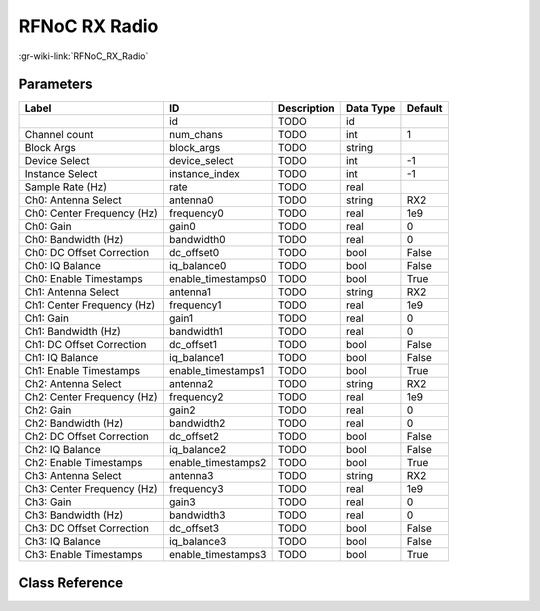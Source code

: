 --------------
RFNoC RX Radio
--------------

:gr-wiki-link:`RFNoC_RX_Radio`

Parameters
**********

+--------------------------+--------------------------+--------------------------+--------------------------+--------------------------+
|Label                     |ID                        |Description               |Data Type                 |Default                   |
+==========================+==========================+==========================+==========================+==========================+
|                          |id                        |TODO                      |id                        |                          |
+--------------------------+--------------------------+--------------------------+--------------------------+--------------------------+
|Channel count             |num_chans                 |TODO                      |int                       |1                         |
+--------------------------+--------------------------+--------------------------+--------------------------+--------------------------+
|Block Args                |block_args                |TODO                      |string                    |                          |
+--------------------------+--------------------------+--------------------------+--------------------------+--------------------------+
|Device Select             |device_select             |TODO                      |int                       |-1                        |
+--------------------------+--------------------------+--------------------------+--------------------------+--------------------------+
|Instance Select           |instance_index            |TODO                      |int                       |-1                        |
+--------------------------+--------------------------+--------------------------+--------------------------+--------------------------+
|Sample Rate (Hz)          |rate                      |TODO                      |real                      |                          |
+--------------------------+--------------------------+--------------------------+--------------------------+--------------------------+
|Ch0: Antenna Select       |antenna0                  |TODO                      |string                    |RX2                       |
+--------------------------+--------------------------+--------------------------+--------------------------+--------------------------+
|Ch0: Center Frequency (Hz)|frequency0                |TODO                      |real                      |1e9                       |
+--------------------------+--------------------------+--------------------------+--------------------------+--------------------------+
|Ch0: Gain                 |gain0                     |TODO                      |real                      |0                         |
+--------------------------+--------------------------+--------------------------+--------------------------+--------------------------+
|Ch0: Bandwidth (Hz)       |bandwidth0                |TODO                      |real                      |0                         |
+--------------------------+--------------------------+--------------------------+--------------------------+--------------------------+
|Ch0: DC Offset Correction |dc_offset0                |TODO                      |bool                      |False                     |
+--------------------------+--------------------------+--------------------------+--------------------------+--------------------------+
|Ch0: IQ Balance           |iq_balance0               |TODO                      |bool                      |False                     |
+--------------------------+--------------------------+--------------------------+--------------------------+--------------------------+
|Ch0: Enable Timestamps    |enable_timestamps0        |TODO                      |bool                      |True                      |
+--------------------------+--------------------------+--------------------------+--------------------------+--------------------------+
|Ch1: Antenna Select       |antenna1                  |TODO                      |string                    |RX2                       |
+--------------------------+--------------------------+--------------------------+--------------------------+--------------------------+
|Ch1: Center Frequency (Hz)|frequency1                |TODO                      |real                      |1e9                       |
+--------------------------+--------------------------+--------------------------+--------------------------+--------------------------+
|Ch1: Gain                 |gain1                     |TODO                      |real                      |0                         |
+--------------------------+--------------------------+--------------------------+--------------------------+--------------------------+
|Ch1: Bandwidth (Hz)       |bandwidth1                |TODO                      |real                      |0                         |
+--------------------------+--------------------------+--------------------------+--------------------------+--------------------------+
|Ch1: DC Offset Correction |dc_offset1                |TODO                      |bool                      |False                     |
+--------------------------+--------------------------+--------------------------+--------------------------+--------------------------+
|Ch1: IQ Balance           |iq_balance1               |TODO                      |bool                      |False                     |
+--------------------------+--------------------------+--------------------------+--------------------------+--------------------------+
|Ch1: Enable Timestamps    |enable_timestamps1        |TODO                      |bool                      |True                      |
+--------------------------+--------------------------+--------------------------+--------------------------+--------------------------+
|Ch2: Antenna Select       |antenna2                  |TODO                      |string                    |RX2                       |
+--------------------------+--------------------------+--------------------------+--------------------------+--------------------------+
|Ch2: Center Frequency (Hz)|frequency2                |TODO                      |real                      |1e9                       |
+--------------------------+--------------------------+--------------------------+--------------------------+--------------------------+
|Ch2: Gain                 |gain2                     |TODO                      |real                      |0                         |
+--------------------------+--------------------------+--------------------------+--------------------------+--------------------------+
|Ch2: Bandwidth (Hz)       |bandwidth2                |TODO                      |real                      |0                         |
+--------------------------+--------------------------+--------------------------+--------------------------+--------------------------+
|Ch2: DC Offset Correction |dc_offset2                |TODO                      |bool                      |False                     |
+--------------------------+--------------------------+--------------------------+--------------------------+--------------------------+
|Ch2: IQ Balance           |iq_balance2               |TODO                      |bool                      |False                     |
+--------------------------+--------------------------+--------------------------+--------------------------+--------------------------+
|Ch2: Enable Timestamps    |enable_timestamps2        |TODO                      |bool                      |True                      |
+--------------------------+--------------------------+--------------------------+--------------------------+--------------------------+
|Ch3: Antenna Select       |antenna3                  |TODO                      |string                    |RX2                       |
+--------------------------+--------------------------+--------------------------+--------------------------+--------------------------+
|Ch3: Center Frequency (Hz)|frequency3                |TODO                      |real                      |1e9                       |
+--------------------------+--------------------------+--------------------------+--------------------------+--------------------------+
|Ch3: Gain                 |gain3                     |TODO                      |real                      |0                         |
+--------------------------+--------------------------+--------------------------+--------------------------+--------------------------+
|Ch3: Bandwidth (Hz)       |bandwidth3                |TODO                      |real                      |0                         |
+--------------------------+--------------------------+--------------------------+--------------------------+--------------------------+
|Ch3: DC Offset Correction |dc_offset3                |TODO                      |bool                      |False                     |
+--------------------------+--------------------------+--------------------------+--------------------------+--------------------------+
|Ch3: IQ Balance           |iq_balance3               |TODO                      |bool                      |False                     |
+--------------------------+--------------------------+--------------------------+--------------------------+--------------------------+
|Ch3: Enable Timestamps    |enable_timestamps3        |TODO                      |bool                      |True                      |
+--------------------------+--------------------------+--------------------------+--------------------------+--------------------------+

Class Reference
*******************

.. tabs::

   .. group-tab:: Python
      TODO

   .. group-tab:: C++

      .. doxygengroup:: block_uhd_rfnoc_rx_radio
         :content-only:
         :undoc-members:
         :private-members:
         :members:

